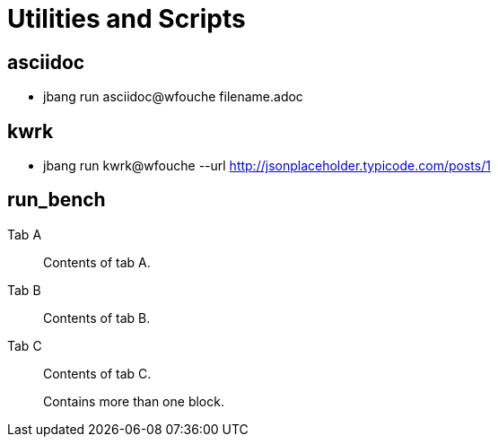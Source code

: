 = Utilities and Scripts

== asciidoc

* jbang run asciidoc@wfouche filename.adoc

== kwrk

* jbang run kwrk@wfouche --url http://jsonplaceholder.typicode.com/posts/1

== run_bench

[tabs]
====
Tab A:: Contents of tab A.

Tab B::
+
Contents of tab B.

Tab C::
+
--
Contents of tab C.

Contains more than one block.
--
====



